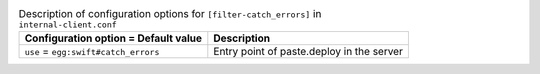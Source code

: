 ..
  Warning: Do not edit this file. It is automatically generated and your
  changes will be overwritten. The tool to do so lives in the
  openstack-doc-tools repository.

.. list-table:: Description of configuration options for ``[filter-catch_errors]`` in ``internal-client.conf``
   :header-rows: 1
   :class: config-ref-table

   * - Configuration option = Default value
     - Description
   * - ``use`` = ``egg:swift#catch_errors``
     - Entry point of paste.deploy in the server
